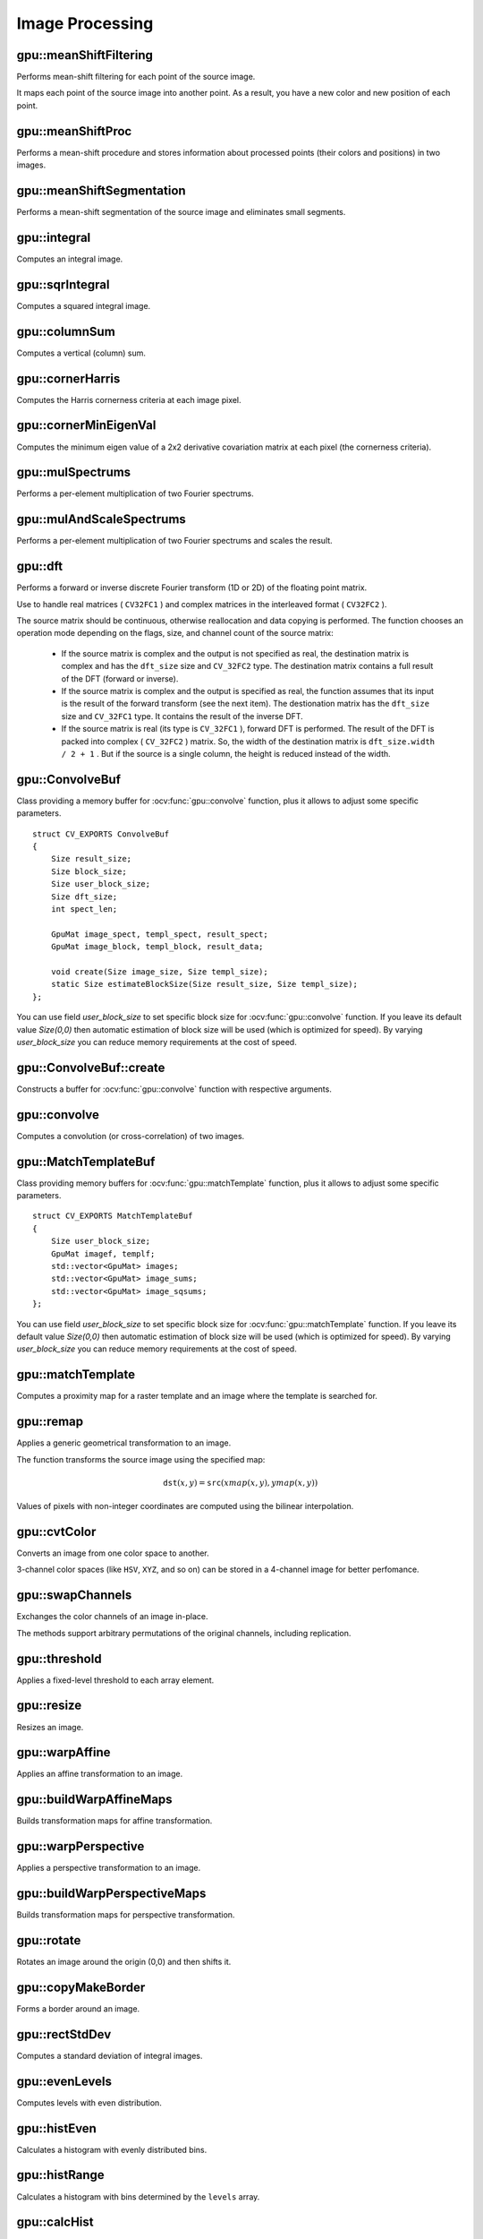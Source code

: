 Image Processing
================

.. highlight:: cpp



gpu::meanShiftFiltering
---------------------------
Performs mean-shift filtering for each point of the source image.

.. ocv:function:: void gpu::meanShiftFiltering(const GpuMat& src, GpuMat& dst, int sp, int sr,TermCriteria criteria = TermCriteria(TermCriteria::MAX_ITER + TermCriteria::EPS, 5, 1))

    :param src: Source image. Only  ``CV_8UC4`` images are supported for now.

    :param dst: Destination image containing the color of mapped points. It has the same size and type as  ``src`` .

    :param sp: Spatial window radius.

    :param sr: Color window radius.

    :param criteria: Termination criteria. See :ocv:class:`TermCriteria`.

It maps each point of the source image into another point. As a result, you have a new color and new position of each point.



gpu::meanShiftProc
----------------------
Performs a mean-shift procedure and stores information about processed points (their colors and positions) in two images.

.. ocv:function:: void gpu::meanShiftProc(const GpuMat& src, GpuMat& dstr, GpuMat& dstsp, int sp, int sr, TermCriteria criteria = TermCriteria(TermCriteria::MAX_ITER + TermCriteria::EPS, 5, 1))

    :param src: Source image. Only  ``CV_8UC4`` images are supported for now.

    :param dstr: Destination image containing the color of mapped points. The size and type is the same as  ``src`` .

    :param dstsp: Destination image containing the position of mapped points. The size is the same as  ``src`` size. The type is  ``CV_16SC2`` .

    :param sp: Spatial window radius.

    :param sr: Color window radius.

    :param criteria: Termination criteria. See :ocv:class:`TermCriteria`.

.. seealso:: :ocv:func:`gpu::meanShiftFiltering`



gpu::meanShiftSegmentation
------------------------------
Performs a mean-shift segmentation of the source image and eliminates small segments.

.. ocv:function:: void gpu::meanShiftSegmentation(const GpuMat& src, Mat& dst, int sp, int sr, int minsize, TermCriteria criteria = TermCriteria(TermCriteria::MAX_ITER + TermCriteria::EPS, 5, 1))

    :param src: Source image. Only  ``CV_8UC4`` images are supported for now.

    :param dst: Segmented image with the same size and type as  ``src`` .

    :param sp: Spatial window radius.

    :param sr: Color window radius.

    :param minsize: Minimum segment size. Smaller segements are merged.

    :param criteria: Termination criteria. See :ocv:class:`TermCriteria`.



gpu::integral
-----------------
Computes an integral image.

.. ocv:function:: void gpu::integral(const GpuMat& src, GpuMat& sum, Stream& stream = Stream::Null())

    :param src: Source image. Only  ``CV_8UC1`` images are supported for now.

    :param sum: Integral image containing 32-bit unsigned integer values packed into  ``CV_32SC1`` .

    :param stream: Stream for the asynchronous version.

.. seealso:: :ocv:func:`integral`



gpu::sqrIntegral
--------------------
Computes a squared integral image.

.. ocv:function:: void gpu::sqrIntegral(const GpuMat& src, GpuMat& sqsum, Stream& stream = Stream::Null())

    :param src: Source image. Only  ``CV_8UC1`` images are supported for now.

    :param sqsum: Squared integral image containing 64-bit unsigned integer values packed into  ``CV_64FC1`` .

    :param stream: Stream for the asynchronous version.



gpu::columnSum
------------------
Computes a vertical (column) sum.

.. ocv:function:: void gpu::columnSum(const GpuMat& src, GpuMat& sum)

    :param src: Source image. Only  ``CV_32FC1`` images are supported for now.

    :param sum: Destination image of the  ``CV_32FC1`` type.



gpu::cornerHarris
---------------------
Computes the Harris cornerness criteria at each image pixel.

.. ocv:function:: void gpu::cornerHarris(const GpuMat& src, GpuMat& dst, int blockSize, int ksize, double k, int borderType=BORDER_REFLECT101)

    :param src: Source image. Only  ``CV_8UC1`` and  ``CV_32FC1`` images are supported for now.

    :param dst: Destination image containing cornerness values. It has the same size as ``src`` and ``CV_32FC1`` type.

    :param blockSize: Neighborhood size.

    :param ksize: Aperture parameter for the Sobel operator.

    :param k: Harris detector free parameter.

    :param borderType: Pixel extrapolation method. Only  ``BORDER_REFLECT101`` and  ``BORDER_REPLICATE`` are supported for now.

.. seealso:: :ocv:func:`cornerHarris`



gpu::cornerMinEigenVal
--------------------------
Computes the minimum eigen value of a 2x2 derivative covariation matrix at each pixel (the cornerness criteria).

.. ocv:function:: void gpu::cornerMinEigenVal(const GpuMat& src, GpuMat& dst, int blockSize, int ksize, int borderType=BORDER_REFLECT101)

.. ocv:function:: void gpu::cornerMinEigenVal(const GpuMat& src, GpuMat& dst, GpuMat& Dx, GpuMat& Dy, int blockSize, int ksize, int borderType=BORDER_REFLECT101)

.. ocv:function:: void gpu::cornerMinEigenVal(const GpuMat& src, GpuMat& dst, GpuMat& Dx, GpuMat& Dy, GpuMat& buf, int blockSize, int ksize, int borderType=BORDER_REFLECT101, Stream& stream = Stream::Null())

    :param src: Source image. Only  ``CV_8UC1`` and  ``CV_32FC1`` images are supported for now.

    :param dst: Destination image containing cornerness values. The size is the same. The type is  ``CV_32FC1`` .

    :param blockSize: Neighborhood size.

    :param ksize: Aperture parameter for the Sobel operator.

    :param borderType: Pixel extrapolation method. Only ``BORDER_REFLECT101`` and ``BORDER_REPLICATE`` are supported for now.

.. seealso:: :ocv:func:`cornerMinEigenVal`



gpu::mulSpectrums
---------------------
Performs a per-element multiplication of two Fourier spectrums.

.. ocv:function:: void gpu::mulSpectrums(const GpuMat& a, const GpuMat& b, GpuMat& c, int flags, bool conjB=false)

    :param a: First spectrum.

    :param b: Second spectrum with the same size and type as  ``a`` .

    :param c: Destination spectrum.

    :param flags: Mock parameter used for CPU/GPU interfaces similarity.

    :param conjB: Optional flag to specify if the second spectrum needs to be conjugated before the multiplication.

    Only full (not packed) ``CV_32FC2`` complex spectrums in the interleaved format are supported for now.

.. seealso:: :ocv:func:`mulSpectrums`



gpu::mulAndScaleSpectrums
-----------------------------
Performs a per-element multiplication of two Fourier spectrums and scales the result.

.. ocv:function:: void gpu::mulAndScaleSpectrums(const GpuMat& a, const GpuMat& b, GpuMat& c, int flags, float scale, bool conjB=false)

    :param a: First spectrum.

    :param b: Second spectrum with the same size and type as  ``a`` .

    :param c: Destination spectrum.

    :param flags: Mock parameter used for CPU/GPU interfaces similarity.

    :param scale: Scale constant.

    :param conjB: Optional flag to specify if the second spectrum needs to be conjugated before the multiplication.

    Only full (not packed) ``CV_32FC2`` complex spectrums in the interleaved format are supported for now.

.. seealso:: :ocv:func:`mulSpectrums`



gpu::dft
------------
Performs a forward or inverse discrete Fourier transform (1D or 2D) of the floating point matrix.

.. ocv:function:: void gpu::dft(const GpuMat& src, GpuMat& dst, Size dft_size, int flags=0)

    :param src: Source matrix (real or complex).

    :param dst: Destination matrix (real or complex).

    :param dft_size: Size of a discrete Fourier transform.

    :param flags: Optional flags:

        * **DFT_ROWS** transforms each individual row of the source matrix.

        * **DFT_SCALE** scales the result: divide it by the number of elements in the transform (obtained from  ``dft_size`` ).

        * **DFT_INVERSE** inverts DFT. Use for complex-complex cases (real-complex and complex-real cases are always forward and inverse, respectively).

        * **DFT_REAL_OUTPUT** specifies the output as real. The source matrix is the result of real-complex transform, so the destination matrix must be real.

Use to handle real matrices ( ``CV32FC1`` ) and complex matrices in the interleaved format ( ``CV32FC2`` ).

The source matrix should be continuous, otherwise reallocation and data copying is performed. The function chooses an operation mode depending on the flags, size, and channel count of the source matrix:

    * If the source matrix is complex and the output is not specified as real, the destination matrix is complex and has the ``dft_size``    size and ``CV_32FC2``    type. The destination matrix contains a full result of the DFT (forward or inverse).

    * If the source matrix is complex and the output is specified as real, the function assumes that its input is the result of the forward transform (see the next item). The destionation matrix has the ``dft_size`` size and ``CV_32FC1`` type. It contains the result of the inverse DFT.

    * If the source matrix is real (its type is ``CV_32FC1`` ), forward DFT is performed. The result of the DFT is packed into complex ( ``CV_32FC2`` ) matrix. So, the width of the destination matrix is ``dft_size.width / 2 + 1`` . But if the source is a single column, the height is reduced instead of the width.

.. seealso:: :ocv:func:`dft`


gpu::ConvolveBuf
----------------
.. ocv:class:: gpu::ConvolveBuf

Class providing a memory buffer for :ocv:func:`gpu::convolve` function, plus it allows to adjust some specific parameters. ::

    struct CV_EXPORTS ConvolveBuf
    {
        Size result_size;
        Size block_size;
        Size user_block_size;
        Size dft_size;
        int spect_len;

        GpuMat image_spect, templ_spect, result_spect;
        GpuMat image_block, templ_block, result_data;

        void create(Size image_size, Size templ_size);
        static Size estimateBlockSize(Size result_size, Size templ_size);
    };

You can use field `user_block_size` to set specific block size for :ocv:func:`gpu::convolve` function. If you leave its default value `Size(0,0)` then automatic estimation of block size will be used (which is optimized for speed). By varying `user_block_size` you can reduce memory requirements at the cost of speed.

gpu::ConvolveBuf::create
------------------------
.. ocv:function:: ConvolveBuf::create(Size image_size, Size templ_size)

Constructs a buffer for :ocv:func:`gpu::convolve` function with respective arguments.


gpu::convolve
-----------------
Computes a convolution (or cross-correlation) of two images.

.. ocv:function:: void gpu::convolve(const GpuMat& image, const GpuMat& templ, GpuMat& result, bool ccorr=false)

.. ocv:function:: void gpu::convolve(const GpuMat& image, const GpuMat& templ, GpuMat& result, bool ccorr, ConvolveBuf& buf, Stream &stream = Stream::Null())

    :param image: Source image. Only  ``CV_32FC1`` images are supported for now.

    :param templ: Template image. The size is not greater than the  ``image`` size. The type is the same as  ``image`` .

    :param result: Result image. If  ``image`` is  *W x H*  and ``templ`` is  *w x h*, then  ``result`` must be *W-w+1 x H-h+1*.

    :param ccorr: Flags to evaluate cross-correlation instead of convolution.

    :param buf: Optional buffer to avoid extra memory allocations and to adjust some specific parameters. See :ocv:class:`gpu::ConvolveBuf`.

    :param stream: Stream for the asynchronous version.

.. seealso:: :ocv:func:`gpu::filter2D`

gpu::MatchTemplateBuf
---------------------
.. ocv:class:: gpu::MatchTemplateBuf

Class providing memory buffers for :ocv:func:`gpu::matchTemplate` function, plus it allows to adjust some specific parameters. ::

    struct CV_EXPORTS MatchTemplateBuf
    {
        Size user_block_size;
        GpuMat imagef, templf;
        std::vector<GpuMat> images;
        std::vector<GpuMat> image_sums;
        std::vector<GpuMat> image_sqsums;
    };

You can use field `user_block_size` to set specific block size for :ocv:func:`gpu::matchTemplate` function. If you leave its default value `Size(0,0)` then automatic estimation of block size will be used (which is optimized for speed). By varying `user_block_size` you can reduce memory requirements at the cost of speed.

gpu::matchTemplate
----------------------
Computes a proximity map for a raster template and an image where the template is searched for.

.. ocv:function:: void gpu::matchTemplate(const GpuMat& image, const GpuMat& templ, GpuMat& result, int method, Stream &stream = Stream::Null())

.. ocv:function:: void gpu::matchTemplate(const GpuMat& image, const GpuMat& templ, GpuMat& result, int method, MatchTemplateBuf &buf, Stream& stream = Stream::Null())

    :param image: Source image.  ``CV_32F`` and  ``CV_8U`` depth images (1..4 channels) are supported for now.

    :param templ: Template image with the size and type the same as  ``image`` .

    :param result: Map containing comparison results ( ``CV_32FC1`` ). If  ``image`` is  *W x H*  and ``templ`` is  *w x h*, then  ``result`` must be *W-w+1 x H-h+1*.

    :param method: Specifies the way to compare the template with the image.

    :param buf: Optional buffer to avoid extra memory allocations and to adjust some specific parameters. See :ocv:class:`gpu::MatchTemplateBuf`.

    :param stream: Stream for the asynchronous version.

    The following methods are supported for the ``CV_8U`` depth images for now:

    * ``CV_TM_SQDIFF``
    * ``CV_TM_SQDIFF_NORMED``
    * ``CV_TM_CCORR``
    * ``CV_TM_CCORR_NORMED``
    * ``CV_TM_CCOEFF``
    * ``CV_TM_CCOEFF_NORMED``

    The following methods are supported for the ``CV_32F`` images for now:

    * ``CV_TM_SQDIFF``
    * ``CV_TM_CCORR``

.. seealso:: :ocv:func:`matchTemplate`


gpu::remap
--------------
Applies a generic geometrical transformation to an image.

.. ocv:function:: void gpu::remap(const GpuMat& src, GpuMat& dst, const GpuMat& xmap, const GpuMat& ymap, int interpolation, int borderMode = BORDER_CONSTANT, const Scalar& borderValue = Scalar(), Stream& stream = Stream::Null())

    :param src: Source image.

    :param dst: Destination image with the size the same as  ``xmap`` and the type the same as  ``src`` .

    :param xmap: X values. Only  ``CV_32FC1`` type is supported.

    :param ymap: Y values. Only  ``CV_32FC1`` type is supported.

    :param interpolation: Interpolation method (see  :ocv:func:`resize` ). ``INTER_NEAREST`` , ``INTER_LINEAR`` and ``INTER_CUBIC`` are supported for now.

    :param borderMode: Pixel extrapolation method (see  :ocv:func:`borderInterpolate` ). ``BORDER_REFLECT101`` , ``BORDER_REPLICATE`` , ``BORDER_CONSTANT`` , ``BORDER_REFLECT`` and ``BORDER_WRAP`` are supported for now.

    :param borderValue: Value used in case of a constant border. By default, it is 0.

    :param stream: Stream for the asynchronous version.

The function transforms the source image using the specified map:

.. math::

    \texttt{dst} (x,y) =  \texttt{src} (xmap(x,y), ymap(x,y))

Values of pixels with non-integer coordinates are computed using the bilinear interpolation.

.. seealso:: :ocv:func:`remap`



gpu::cvtColor
-----------------
Converts an image from one color space to another.

.. ocv:function:: void gpu::cvtColor(const GpuMat& src, GpuMat& dst, int code, int dcn = 0, Stream& stream = Stream::Null())

    :param src: Source image with  ``CV_8U`` , ``CV_16U`` , or  ``CV_32F`` depth and 1, 3, or 4 channels.

    :param dst: Destination image with the same size and depth as  ``src`` .

    :param code: Color space conversion code. For details, see  :ocv:func:`cvtColor` . Conversion to/from Luv and Bayer color spaces is not supported.

    :param dcn: Number of channels in the destination image. If the parameter is 0, the number of the channels is derived automatically from  ``src`` and the  ``code`` .

    :param stream: Stream for the asynchronous version.

3-channel color spaces (like ``HSV``, ``XYZ``, and so on) can be stored in a 4-channel image for better perfomance.

.. seealso:: :ocv:func:`cvtColor`



gpu::swapChannels
-----------------
Exchanges the color channels of an image in-place.

.. ocv:function:: void gpu::swapChannels(GpuMat& image, const int dstOrder[4], Stream& stream = Stream::Null())

    :param image: Source image. Supports only ``CV_8UC4`` type.

    :param dstOrder: Integer array describing how channel values are permutated. The n-th entry of the array contains the number of the channel that is stored in the n-th channel of the output image. E.g. Given an RGBA image, aDstOrder = [3,2,1,0] converts this to ABGR channel order.

    :param stream: Stream for the asynchronous version.

The methods support arbitrary permutations of the original channels, including replication.



gpu::threshold
------------------
Applies a fixed-level threshold to each array element.

.. ocv:function:: double gpu::threshold(const GpuMat& src, GpuMat& dst, double thresh, double maxval, int type, Stream& stream = Stream::Null())

    :param src: Source array (single-channel).

    :param dst: Destination array with the same size and type as  ``src`` .

    :param thresh: Threshold value.

    :param maxval: Maximum value to use with  ``THRESH_BINARY`` and  ``THRESH_BINARY_INV`` threshold types.

    :param type: Threshold type. For details, see  :ocv:func:`threshold` . The ``THRESH_OTSU`` threshold type is not supported.

    :param stream: Stream for the asynchronous version.

.. seealso:: :ocv:func:`threshold`



gpu::resize
---------------
Resizes an image.

.. ocv:function:: void gpu::resize(const GpuMat& src, GpuMat& dst, Size dsize, double fx=0, double fy=0, int interpolation = INTER_LINEAR, Stream& stream = Stream::Null())

    :param src: Source image.

    :param dst: Destination image  with the same type as  ``src`` . The size is ``dsize`` (when it is non-zero) or the size is computed from  ``src.size()`` , ``fx`` , and  ``fy`` .

    :param dsize: Destination image size. If it is zero, it is computed as:

        .. math::
            \texttt{dsize = Size(round(fx*src.cols), round(fy*src.rows))}

        Either  ``dsize`` or both  ``fx`` and  ``fy`` must be non-zero.

    :param fx: Scale factor along the horizontal axis. If it is zero, it is computed as:

        .. math::

            \texttt{(double)dsize.width/src.cols}

    :param fy: Scale factor along the vertical axis. If it is zero, it is computed as:

        .. math::

            \texttt{(double)dsize.height/src.rows}

    :param interpolation: Interpolation method. ``INTER_NEAREST`` , ``INTER_LINEAR`` and ``INTER_CUBIC`` are supported for now.

    :param stream: Stream for the asynchronous version.

.. seealso:: :ocv:func:`resize`



gpu::warpAffine
-------------------
Applies an affine transformation to an image.

.. ocv:function:: void gpu::warpAffine(const GpuMat& src, GpuMat& dst, const Mat& M, Size dsize, int flags = INTER_LINEAR, Stream& stream = Stream::Null())

    :param src: Source image.  ``CV_8U`` , ``CV_16U`` , ``CV_32S`` , or  ``CV_32F`` depth and 1, 3, or 4 channels are supported.

    :param dst: Destination image with the same type as  ``src`` . The size is  ``dsize`` .

    :param M: *2x3*  transformation matrix.

    :param dsize: Size of the destination image.

    :param flags: Combination of interpolation methods (see  :ocv:func:`resize`) and the optional flag  ``WARP_INVERSE_MAP`` specifying that  ``M`` is an inverse transformation ( ``dst=>src`` ). Only ``INTER_NEAREST`` , ``INTER_LINEAR`` , and  ``INTER_CUBIC`` interpolation methods are supported.

    :param stream: Stream for the asynchronous version.

.. seealso:: :ocv:func:`warpAffine`



gpu::buildWarpAffineMaps
------------------------
Builds transformation maps for affine transformation.

.. ocv:function:: void buildWarpAffineMaps(const Mat& M, bool inverse, Size dsize, GpuMat& xmap, GpuMat& ymap, Stream& stream = Stream::Null());

    :param M: *2x3*  transformation matrix.

    :param inverse: Flag  specifying that  ``M`` is an inverse transformation ( ``dst=>src`` ).

    :param dsize: Size of the destination image.

    :param xmap: X values with  ``CV_32FC1`` type.

    :param ymap: Y values with  ``CV_32FC1`` type.

    :param stream: Stream for the asynchronous version.

.. seealso:: :ocv:func:`gpu::warpAffine` , :ocv:func:`gpu::remap`



gpu::warpPerspective
------------------------
Applies a perspective transformation to an image.

.. ocv:function:: void gpu::warpPerspective(const GpuMat& src, GpuMat& dst, const Mat& M, Size dsize, int flags = INTER_LINEAR, Stream& stream = Stream::Null())

    :param src: Source image. ``CV_8U`` , ``CV_16U`` , ``CV_32S`` , or  ``CV_32F`` depth and 1, 3, or 4 channels are supported.

    :param dst: Destination image with the same type as  ``src`` . The size is  ``dsize`` .

    :param M: *3x3* transformation matrix.

    :param dsize: Size of the destination image.

    :param flags: Combination of interpolation methods (see  :ocv:func:`resize` ) and the optional flag  ``WARP_INVERSE_MAP`` specifying that  ``M`` is the inverse transformation ( ``dst => src`` ). Only  ``INTER_NEAREST`` , ``INTER_LINEAR`` , and  ``INTER_CUBIC`` interpolation methods are supported.

    :param stream: Stream for the asynchronous version.

.. seealso:: :ocv:func:`warpPerspective`



gpu::buildWarpPerspectiveMaps
-----------------------------
Builds transformation maps for perspective transformation.

.. ocv:function:: void buildWarpAffineMaps(const Mat& M, bool inverse, Size dsize, GpuMat& xmap, GpuMat& ymap, Stream& stream = Stream::Null());

    :param M: *3x3*  transformation matrix.

    :param inverse: Flag  specifying that  ``M`` is an inverse transformation ( ``dst=>src`` ).

    :param dsize: Size of the destination image.

    :param xmap: X values with  ``CV_32FC1`` type.

    :param ymap: Y values with  ``CV_32FC1`` type.

    :param stream: Stream for the asynchronous version.

.. seealso:: :ocv:func:`gpu::warpPerspective` , :ocv:func:`gpu::remap`



gpu::rotate
---------------
Rotates an image around the origin (0,0) and then shifts it.

.. ocv:function:: void gpu::rotate(const GpuMat& src, GpuMat& dst, Size dsize, double angle, double xShift = 0, double yShift = 0, int interpolation = INTER_LINEAR, Stream& stream = Stream::Null())

    :param src: Source image. Supports 1, 3 or 4 channels images with ``CV_8U`` , ``CV_16U`` or ``CV_32F`` depth.

    :param dst: Destination image with the same type as  ``src`` . The size is  ``dsize`` .

    :param dsize: Size of the destination image.

    :param angle: Angle of rotation in degrees.

    :param xShift: Shift along the horizontal axis.

    :param yShift: Shift along the vertical axis.

    :param interpolation: Interpolation method. Only  ``INTER_NEAREST`` , ``INTER_LINEAR`` , and  ``INTER_CUBIC`` are supported.

    :param stream: Stream for the asynchronous version.

.. seealso:: :ocv:func:`gpu::warpAffine`



gpu::copyMakeBorder
-----------------------
Forms a border around an image.

.. ocv:function:: void gpu::copyMakeBorder(const GpuMat& src, GpuMat& dst, int top, int bottom, int left, int right, int borderType, const Scalar& value = Scalar(), Stream& stream = Stream::Null())

    :param src: Source image. ``CV_8UC1`` , ``CV_8UC4`` , ``CV_32SC1`` , and  ``CV_32FC1`` types are supported.

    :param dst: Destination image with the same type as  ``src``. The size is  ``Size(src.cols+left+right, src.rows+top+bottom)`` .

    :param top:

    :param bottom:

    :param left:

    :param right: Number of pixels in each direction from the source image rectangle to extrapolate. For example:  ``top=1, bottom=1, left=1, right=1`` mean that 1 pixel-wide border needs to be built.

    :param borderType: Border type. See  :ocv:func:`borderInterpolate` for details. ``BORDER_REFLECT101`` , ``BORDER_REPLICATE`` , ``BORDER_CONSTANT`` , ``BORDER_REFLECT`` and ``BORDER_WRAP`` are supported for now.

    :param value: Border value.

    :param stream: Stream for the asynchronous version.

.. seealso:: :ocv:func:`copyMakeBorder`



gpu::rectStdDev
-------------------
Computes a standard deviation of integral images.

.. ocv:function:: void gpu::rectStdDev(const GpuMat& src, const GpuMat& sqr, GpuMat& dst, const Rect& rect, Stream& stream = Stream::Null())

    :param src: Source image. Only the ``CV_32SC1`` type is supported.

    :param sqr: Squared source image. Only  the ``CV_32FC1`` type is supported.

    :param dst: Destination image with the same type and size as  ``src`` .

    :param rect: Rectangular window.

    :param stream: Stream for the asynchronous version.



gpu::evenLevels
-------------------
Computes levels with even distribution.

.. ocv:function:: void gpu::evenLevels(GpuMat& levels, int nLevels, int lowerLevel, int upperLevel)

    :param levels: Destination array.  ``levels`` has 1 row, ``nLevels`` columns, and the ``CV_32SC1`` type.

    :param nLevels: Number of computed levels.  ``nLevels`` must be at least 2.

    :param lowerLevel: Lower boundary value of the lowest level.

    :param upperLevel: Upper boundary value of the greatest level.



gpu::histEven
-----------------
Calculates a histogram with evenly distributed bins.

.. ocv:function:: void gpu::histEven(const GpuMat& src, GpuMat& hist, int histSize, int lowerLevel, int upperLevel, Stream& stream = Stream::Null())

.. ocv:function:: void gpu::histEven(const GpuMat& src, GpuMat& hist, GpuMat& buf, int histSize, int lowerLevel, int upperLevel, Stream& stream = Stream::Null())

.. ocv:function:: void gpu::histEven(const GpuMat& src, GpuMat* hist, int* histSize, int* lowerLevel, int* upperLevel, Stream& stream = Stream::Null())

.. ocv:function:: void gpu::histEven(const GpuMat& src, GpuMat* hist, GpuMat& buf, int* histSize, int* lowerLevel, int* upperLevel, Stream& stream = Stream::Null())

    :param src: Source image. ``CV_8U``, ``CV_16U``, or ``CV_16S`` depth and 1 or 4 channels are supported. For a four-channel image, all channels are processed separately.

    :param hist: Destination histogram with one row, ``histSize`` columns, and the ``CV_32S`` type.

    :param histSize: Size of the histogram.

    :param lowerLevel: Lower boundary of lowest-level bin.

    :param upperLevel: Upper boundary of highest-level bin.

    :param buf: Optional buffer to avoid extra memory allocations (for many calls with the same sizes).

    :param stream: Stream for the asynchronous version.



gpu::histRange
------------------
Calculates a histogram with bins determined by the ``levels`` array.

.. ocv:function:: void gpu::histRange(const GpuMat& src, GpuMat& hist, const GpuMat& levels, Stream& stream = Stream::Null())

.. ocv:function:: void gpu::histRange(const GpuMat& src, GpuMat& hist, const GpuMat& levels, GpuMat& buf, Stream& stream = Stream::Null())

.. ocv:function:: void gpu::histRange(const GpuMat& src, GpuMat* hist, const GpuMat* levels, Stream& stream = Stream::Null())

.. ocv:function:: void gpu::histRange(const GpuMat& src, GpuMat* hist, const GpuMat* levels, GpuMat& buf, Stream& stream = Stream::Null())

    :param src: Source image. ``CV_8U`` , ``CV_16U`` , or  ``CV_16S`` depth and 1 or 4 channels are supported. For a four-channel image, all channels are processed separately.

    :param hist: Destination histogram with one row, ``(levels.cols-1)`` columns, and the  ``CV_32SC1`` type.

    :param levels: Number of levels in the histogram.

    :param buf: Optional buffer to avoid extra memory allocations (for many calls with the same sizes).

    :param stream: Stream for the asynchronous version.



gpu::calcHist
------------------
Calculates histogram for one channel 8-bit image.

.. ocv:function:: void gpu::calcHist(const GpuMat& src, GpuMat& hist, Stream& stream = Stream::Null())

.. ocv:function:: void gpu::calcHist(const GpuMat& src, GpuMat& hist, GpuMat& buf, Stream& stream = Stream::Null())

    :param src: Source image.

    :param hist: Destination histogram with one row, 256 columns, and the  ``CV_32SC1`` type.

    :param buf: Optional buffer to avoid extra memory allocations (for many calls with the same sizes).

    :param stream: Stream for the asynchronous version.



gpu::equalizeHist
------------------
Equalizes the histogram of a grayscale image.

.. ocv:function:: void gpu::equalizeHist(const GpuMat& src, GpuMat& dst, Stream& stream = Stream::Null())

.. ocv:function:: void gpu::equalizeHist(const GpuMat& src, GpuMat& dst, GpuMat& hist, Stream& stream = Stream::Null())

.. ocv:function:: void gpu::equalizeHist(const GpuMat& src, GpuMat& dst, GpuMat& hist, GpuMat& buf, Stream& stream = Stream::Null())

    :param src: Source image.

    :param dst: Destination image.

    :param hist: Destination histogram with one row, 256 columns, and the  ``CV_32SC1`` type.

    :param buf: Optional buffer to avoid extra memory allocations (for many calls with the same sizes).

    :param stream: Stream for the asynchronous version.

.. seealso:: :ocv:func:`equalizeHist`



gpu::buildWarpPlaneMaps
-----------------------
Builds plane warping maps.

.. ocv:function:: void gpu::buildWarpPlaneMaps(Size src_size, Rect dst_roi, const Mat& R, double f, double s, double dist, GpuMat& map_x, GpuMat& map_y, Stream& stream = Stream::Null())

    :param stream: Stream for the asynchronous version.



gpu::buildWarpCylindricalMaps
-----------------------------
Builds cylindrical warping maps.

.. ocv:function:: void gpu::buildWarpCylindricalMaps(Size src_size, Rect dst_roi, const Mat& R, double f, double s, GpuMat& map_x, GpuMat& map_y, Stream& stream = Stream::Null())

    :param stream: Stream for the asynchronous version.



gpu::buildWarpSphericalMaps
---------------------------
Builds spherical warping maps.

.. ocv:function:: void gpu::buildWarpSphericalMaps(Size src_size, Rect dst_roi, const Mat& R, double f, double s, GpuMat& map_x, GpuMat& map_y, Stream& stream = Stream::Null())

    :param stream: Stream for the asynchronous version.



gpu::pyrDown
-------------------
Smoothes an image and downsamples it.

.. ocv:function:: void gpu::pyrDown(const GpuMat& src, GpuMat& dst, Stream& stream = Stream::Null())

    :param src: Source image.

    :param dst: Destination image. Will have ``Size((src.cols+1)/2, (src.rows+1)/2)`` size and the same type as ``src`` .

    :param stream: Stream for the asynchronous version.

.. seealso:: :ocv:func:`pyrDown`



gpu::pyrUp
-------------------
Upsamples an image and then smoothes it.

.. ocv:function:: void gpu::pyrUp(const GpuMat& src, GpuMat& dst, Stream& stream = Stream::Null())

    :param src: Source image.

    :param dst: Destination image. Will have ``Size(src.cols*2, src.rows*2)`` size and the same type as ``src`` .

    :param stream: Stream for the asynchronous version.

.. seealso:: :ocv:func:`pyrUp`



gpu::blendLinear
-------------------
Performs linear blending of two images.

.. ocv:function:: void gpu::blendLinear(const GpuMat& img1, const GpuMat& img2, const GpuMat& weights1, const GpuMat& weights2, GpuMat& result, Stream& stream = Stream::Null())

    :param img1: First image. Supports only ``CV_8U`` and ``CV_32F`` depth.

    :param img2: Second image. Must have the same size and the same type as ``img1`` .

    :param weights1: Weights for first image. Must have tha same size as ``img1`` . Supports only ``CV_32F`` type.

    :param weights2: Weights for second image. Must have tha same size as ``img2`` . Supports only ``CV_32F`` type.

    :param result: Destination image.

    :param stream: Stream for the asynchronous version.



gpu::alphaComp
-------------------
Composites two images using alpha opacity values contained in each image.

.. ocv:function:: void gpu::alphaComp(const GpuMat& img1, const GpuMat& img2, GpuMat& dst, int alpha_op, Stream& stream = Stream::Null())

    :param img1: First image. Supports ``CV_8UC4`` , ``CV_16UC4`` , ``CV_32SC4`` and ``CV_32FC4`` types.

    :param img2: Second image. Must have the same size and the same type as ``img1`` .

    :param dst: Destination image.

    :param alpha_op: Flag specifying the alpha-blending operation:

            * **ALPHA_OVER**
            * **ALPHA_IN**
            * **ALPHA_OUT**
            * **ALPHA_ATOP**
            * **ALPHA_XOR**
            * **ALPHA_PLUS**
            * **ALPHA_OVER_PREMUL**
            * **ALPHA_IN_PREMUL**
            * **ALPHA_OUT_PREMUL**
            * **ALPHA_ATOP_PREMUL**
            * **ALPHA_XOR_PREMUL**
            * **ALPHA_PLUS_PREMUL**
            * **ALPHA_PREMUL**

    :param stream: Stream for the asynchronous version.



gpu::Canny
-------------------
Finds edges in an image using the [Canny86]_ algorithm.

.. ocv:function:: void gpu::Canny(const GpuMat& image, GpuMat& edges, double low_thresh, double high_thresh, int apperture_size = 3, bool L2gradient = false)

.. ocv:function:: void gpu::Canny(const GpuMat& image, CannyBuf& buf, GpuMat& edges, double low_thresh, double high_thresh, int apperture_size = 3, bool L2gradient = false)

.. ocv:function:: void gpu::Canny(const GpuMat& dx, const GpuMat& dy, GpuMat& edges, double low_thresh, double high_thresh, bool L2gradient = false)

.. ocv:function:: void gpu::Canny(const GpuMat& dx, const GpuMat& dy, CannyBuf& buf, GpuMat& edges, double low_thresh, double high_thresh, bool L2gradient = false)

    :param image: Single-channel 8-bit input image.

    :param dx: First derivative of image in the vertical direction. Support only ``CV_32S`` type.

    :param dy: First derivative of image in the horizontal direction. Support only ``CV_32S`` type.

    :param edges: Output edge map. It has the same size and type as  ``image`` .

    :param low_thresh: First threshold for the hysteresis procedure.

    :param high_thresh: Second threshold for the hysteresis procedure.

    :param apperture_size: Aperture size for the  :ocv:func:`Sobel`  operator.

    :param L2gradient: Flag indicating whether a more accurate  :math:`L_2`  norm  :math:`=\sqrt{(dI/dx)^2 + (dI/dy)^2}`  should be used to compute the image gradient magnitude ( ``L2gradient=true`` ), or a faster default  :math:`L_1`  norm  :math:`=|dI/dx|+|dI/dy|`  is enough ( ``L2gradient=false`` ).

    :param buf: Optional buffer to avoid extra memory allocations (for many calls with the same sizes).

.. seealso:: :ocv:func:`Canny`

